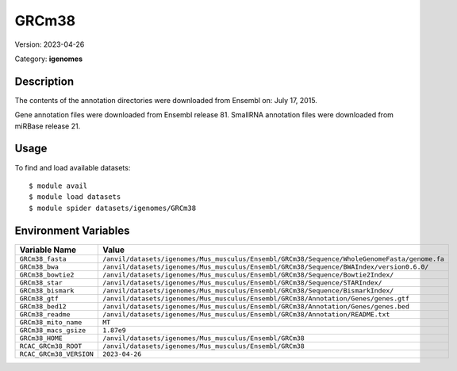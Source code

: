 ======
GRCm38
======

Version: 2023-04-26

Category: **igenomes**

Description
-----------

The contents of the annotation directories were downloaded from Ensembl on: July 17, 2015.

Gene annotation files were downloaded from Ensembl release 81. SmallRNA annotation files were downloaded from miRBase release 21.

Usage
-----

To find and load available datasets::

    $ module avail
    $ module load datasets
    $ module spider datasets/igenomes/GRCm38

Environment Variables
-------------------

.. list-table::
   :header-rows: 1
   :widths: 25 75

   * - **Variable Name**
     - **Value**
   * - ``GRCm38_fasta``
     - ``/anvil/datasets/igenomes/Mus_musculus/Ensembl/GRCm38/Sequence/WholeGenomeFasta/genome.fa``
   * - ``GRCm38_bwa``
     - ``/anvil/datasets/igenomes/Mus_musculus/Ensembl/GRCm38/Sequence/BWAIndex/version0.6.0/``
   * - ``GRCm38_bowtie2``
     - ``/anvil/datasets/igenomes/Mus_musculus/Ensembl/GRCm38/Sequence/Bowtie2Index/``
   * - ``GRCm38_star``
     - ``/anvil/datasets/igenomes/Mus_musculus/Ensembl/GRCm38/Sequence/STARIndex/``
   * - ``GRCm38_bismark``
     - ``/anvil/datasets/igenomes/Mus_musculus/Ensembl/GRCm38/Sequence/BismarkIndex/``
   * - ``GRCm38_gtf``
     - ``/anvil/datasets/igenomes/Mus_musculus/Ensembl/GRCm38/Annotation/Genes/genes.gtf``
   * - ``GRCm38_bed12``
     - ``/anvil/datasets/igenomes/Mus_musculus/Ensembl/GRCm38/Annotation/Genes/genes.bed``
   * - ``GRCm38_readme``
     - ``/anvil/datasets/igenomes/Mus_musculus/Ensembl/GRCm38/Annotation/README.txt``
   * - ``GRCm38_mito_name``
     - ``MT``
   * - ``GRCm38_macs_gsize``
     - ``1.87e9``
   * - ``GRCm38_HOME``
     - ``/anvil/datasets/igenomes/Mus_musculus/Ensembl/GRCm38``
   * - ``RCAC_GRCm38_ROOT``
     - ``/anvil/datasets/igenomes/Mus_musculus/Ensembl/GRCm38``
   * - ``RCAC_GRCm38_VERSION``
     - ``2023-04-26``
